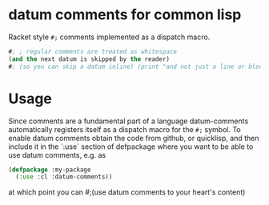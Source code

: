 * datum comments for common lisp
Racket style =#;= comments implemented as a dispatch macro.

#+begin_src lisp
#; ; regular comments are treated as whitespace
(and the next datum is skipped by the reader)
#; (so you can skip a datum inline) (print "and not just a line or block")
#+end_src

* Usage
Since comments are a fundamental part of a language datum-comments automatically
registers itself as a dispatch macro for the =#;= symbol. To enable datum comments
obtain the code from github, or quicklisp, and then include it in the `:use` section
of defpackage where you want to be able to use datum comments, e.g. as

#+begin_src lisp
(defpackage :my-package
  (:use :cl :datum-comments))
#+end_src

at which point you can #;(use datum comments to your heart's content)
